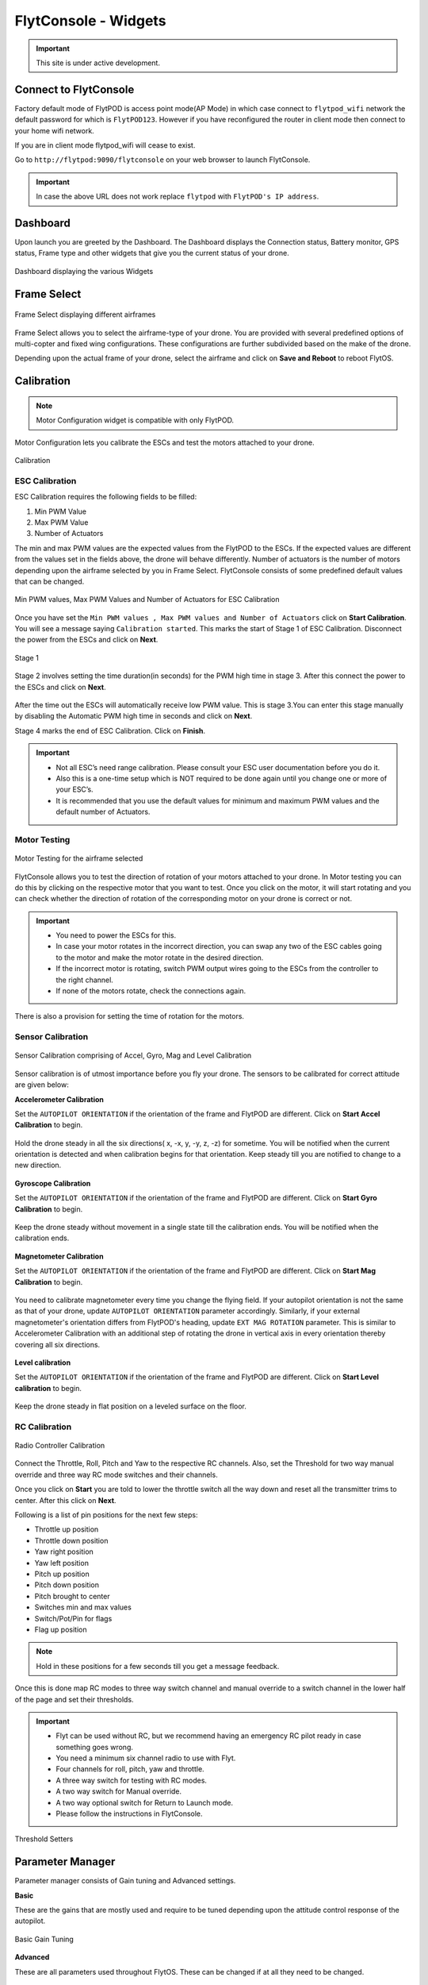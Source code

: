 .. _flytconsole widgets:

FlytConsole - Widgets
=====================

.. important:: This site is under active development.



.. 1. To launch FlytConsole enter this address http://"enter ip address here" :9090.

.. FlytConsole is a web application that gives you an interface to configure your drone with Flyt. 

.. _FlytConsole_launch:

Connect to FlytConsole
""""""""""""""""""""""

Factory default mode of FlytPOD is access point mode(AP Mode) in which case connect to ``flytpod_wifi`` network the default password for which is ``FlytPOD123``. However if you have reconfigured the router in client mode then connect to your home wifi network.

If you are in client mode flytpod_wifi will cease to exist.


Go to ``http://flytpod:9090/flytconsole`` on your web browser to launch FlytConsole. 


.. important:: In case the above URL does not work replace ``flytpod`` with ``FlytPOD's IP address``.

.. The various components included in FlytConsole are as follows:

Dashboard
"""""""""

Upon launch you are greeted by the Dashboard. The Dashboard displays the Connection status, Battery monitor, GPS status, Frame type and other widgets that give you the current status of your drone.


.. figure:: /_static/Images/DashboardFc.png
	:align: center 
	:scale: 50 %
	
	Dashboard displaying the various Widgets

.. .. note:: Before you select your frame make sure the ESC is not connected to the supply.

.. .. note:: Before you proceed make sure you are connected to FlytPOD.

.. .. figure:: /_static/Images/xyz.png
	:align: center
	:scale: 50 %
	
	FlytPOD Orientation   

.. _Frame_select:


Frame Select
""""""""""""


.. figure:: /_static/Images/FrameSelect_new.png
	:align: center
	:scale: 50 %
	
	Frame Select displaying different airframes


Frame Select allows you to select the airframe-type of your drone. You are provided with several predefined options of multi-copter and fixed wing configurations. These configurations are further subdivided based on the make of the drone.

Depending upon the actual frame of your drone, select the airframe and click on **Save and Reboot** to reboot FlytOS.



.. _Motor_config:

Calibration
"""""""""""

.. note:: Motor Configuration widget is compatible with only FlytPOD.



Motor Configuration lets you calibrate the ESCs and test the motors attached to your drone. 

.. figure:: /_static/Images/Calibration.png
	:align: center
	:scale: 50 %
	
	Calibration


.. _ESC_calibration:

ESC Calibration
+++++++++++++++




   
.. .. warning:: Make sure no propellers are attached to the motors before you proceed with ESC calibration.

ESC Calibration requires the following fields to be filled:

      
      

1. Min PWM Value
2. Max PWM Value
3. Number of Actuators
         
The min and max PWM values are the expected values from the FlytPOD to the ESCs. If the expected values are different from the values set in the fields above, the drone will behave differently. Number of actuators is the number of motors depending upon the airframe selected by you in Frame Select. FlytConsole consists of some predefined default values that can be changed. 

.. figure:: /_static/Images/escStage1.png
	:align: center
	:scale: 50 %
	
	Min PWM values, Max PWM Values and Number of Actuators for ESC Calibration

Once you have set the ``Min PWM values , Max PWM values and Number of Actuators`` click on **Start Calibration**. You will see a message saying ``Calibration started``. This marks the start of Stage 1 of ESC Calibration. Disconnect the power from the ESCs and click on **Next**. 

.. figure:: /_static/Images/escStage2.png
	:align: center
	:scale: 50 %

	Stage 1 

Stage 2 involves setting the time duration(in seconds) for the PWM high time in stage 3. After this connect the power to the ESCs and click on **Next**. 

.. figure:: /_static/Images/escStage3.png
	:align: center
	:scale: 50 %

After the time out the ESCs will automatically receive low PWM value. This is stage 3.You can enter this stage manually by disabling the Automatic PWM high time in seconds and click on **Next**.

Stage 4 marks the end of ESC Calibration. Click on **Finish**.  

.. figure:: /_static/Images/escStage4.png
	:align: center
	:scale: 50 %



   
.. important:: * Not all ESC’s need range calibration. Please consult your ESC user documentation before you do it.
     				* Also this is a one-time setup which is NOT required to be done again until you change one or more of your ESC’s.
     				* It is recommended that you use the default values for minimum and maximum PWM values and the default number of Actuators.

.. .. important:: * Not all ESC’s need range calibration. Please consult your ESC user documentation before you do it.
..      				* Also this is a one-time setup which is NOT required to be done again until you change one or more of your ESC’s.
..      				* Please follow the FlytConsole instructions.
..      				* It is recommended that you use the default values for minimum and maximum PWM values and for the number of Actuators.

   

   .. .. important:: * Not all ESC’s need range calibration. Please consult your ESC user documentation before you do it.
   .. 					* Also this is a one-time setup which is NOT required to be done again until you change one or more of your ESC’s.
   .. 					* Please follow the FlytConsole instructions.
   .. 					* It is recommended that you use the default values for minimum and maximum PWM values and for the number of Actuators.
     
   

      

      .. After ESC Calibration, the next thing to be done is Motor Testing.

.. _Motor_test:

Motor Testing
+++++++++++++

.. figure:: /_static/Images/Motor_test.png
	:align: center
	:scale: 50 %
	
	Motor Testing for the airframe selected

   

FlytConsole allows you to test the direction of rotation of your motors attached to your drone. In Motor testing you can do this by clicking on the respective motor that you want to test. Once you click on the motor, it will start rotating and you can check whether the direction of rotation of the corresponding motor on your drone is correct or not.

.. important:: * You need to power the ESCs for this.
     				* In case your motor rotates in the incorrect direction, you can swap any two of the ESC cables going to the motor and make the motor rotate in the desired direction.
     				* If the incorrect motor is rotating, switch PWM output wires going to the ESCs from the controller to the right channel.
     				* If none of the motors rotate, check the connections again.
     					  

There is also a provision for setting the time of rotation for the motors.



.. _Calibration:


.. _Sensor_calibration:


Sensor Calibration
++++++++++++++++++


.. figure:: /_static/Images/SensorCalibration.png
	:align: center
	:scale: 50 %
	
	Sensor Calibration comprising of Accel, Gyro, Mag and Level Calibration  

   


Sensor calibration is of utmost importance before you fly your drone. The sensors to be calibrated for correct attitude are given below:


.. 1. Accelerometer Calibration 
.. 2. Gyroscope Calibration
.. 3. Magnetometer Calibration
.. 4. Level Calibration

..  gjjjjj


**Accelerometer Calibration**

Set the ``AUTOPILOT ORIENTATION`` if the orientation of the frame and FlytPOD are different. Click on **Start Accel Calibration** to begin.

.. figure:: /_static/Images/AccelCalibration.png
	:align: center
	:scale: 50 %

Hold the drone steady in all the six directions( x, -x, y, -y, z, -z) for sometime. You will be notified when the current orientation is detected and when calibration begins for that orientation. Keep steady till you are notified to change to a new direction.

.. figure:: /_static/Images/AccelCal1.png
	:align: center
	:scale: 50 %



**Gyroscope Calibration**

Set the ``AUTOPILOT ORIENTATION`` if the orientation of the frame and FlytPOD are different. Click on **Start Gyro Calibration** to begin.

.. figure:: /_static/Images/GyroCalibration.png
	:align: center
	:scale: 50 %

Keep the drone steady without movement in a single state till the calibration ends. You will be notified when the calibration ends.

.. figure:: /_static/Images/GyroCalib1.png
	:align: center
	:scale: 50 %

**Magnetometer Calibration**

Set the ``AUTOPILOT ORIENTATION`` if the orientation of the frame and FlytPOD are different. Click on **Start Mag Calibration** to begin.

.. figure:: /_static/Images/MagCalibration.png
	:align: center
	:scale: 50 %


You need to calibrate magnetometer every time you change the flying field. If your autopilot orientation is not the same as that of your drone, update ``AUTOPILOT ORIENTATION`` parameter accordingly. Similarly, if your external magnetometer's orientation differs from FlytPOD's heading, update ``EXT MAG ROTATION`` parameter.
This is similar to Accelerometer Calibration with an additional step of rotating the drone in vertical axis in every orientation
thereby covering all six directions.

.. figure:: /_static/Images/MagCalib1.png
	:align: center
	:scale: 50 %

**Level calibration**

Set the ``AUTOPILOT ORIENTATION`` if the orientation of the frame and FlytPOD are different. Click on **Start Level calibration** to begin.

.. figure:: /_static/Images/LevelCalibration.png
	:align: center
	:scale: 50 %

Keep the drone steady in flat position on a leveled surface on the floor.

.. figure:: /_static/Images/LevelCalib1.png
	:align: center
	:scale: 50 %



.. _RC_calibration:
   

RC Calibration
++++++++++++++
      
.. figure:: /_static/Images/Rcparamfc.png
	:align: center
	:scale: 50 %
	
	Radio Controller Calibration

   
Connect the Throttle, Roll, Pitch and Yaw to the respective RC channels. Also, set the Threshold for two way manual override and three way RC mode switches and their channels.

Once you click on **Start** you are told to lower the throttle switch all the way down and reset all the transmitter trims to center. After this click on **Next**.


Following is a list of pin positions for the next few steps:

* Throttle up position
* Throttle down position
* Yaw right position
* Yaw left position
* Pitch up position
* Pitch down position
* Pitch brought to center
* Switches min and max values
* Switch/Pot/Pin for flags
* Flag up position
    


.. note:: Hold in these positions for a few seconds till you get a message feedback.

Once this is done map RC modes to three way switch channel and manual override to a switch channel in the lower half of the page and set their thresholds.
	
	
.. important:: * Flyt can be used without RC, but we recommend having an emergency RC pilot ready in case something goes wrong.
					* You need a minimum six channel radio to use with Flyt.
					* Four channels for roll, pitch, yaw and throttle.
					* A three way switch for testing with RC modes.
					* A two way switch for Manual override.
					* A two way optional switch for Return to Launch mode.
					* Please follow the instructions in FlytConsole. 
   				



.. figure:: /_static/Images/RcMode.png
	:align: center
	:scale: 50 %
	
	Threshold Setters     

.. 8. Select the type of receiver if you cannot see the data for RC.
      
.. 9. To read the description of modes and state machine go to (link to internal details page in docs.flytbase.com)	



.. _Gain_tuning:

Parameter Manager
"""""""""""""""""

Parameter manager consists of Gain tuning and Advanced settings.


**Basic**

These are the gains that are mostly used and require to be tuned depending upon the attitude control response of the autopilot.


.. figure:: /_static/Images/Gains.png
	:align: center
	:scale: 50 %
	
	Basic Gain Tuning  



**Advanced**

These are all parameters used throughout FlytOS. These can be changed if at all they need to be changed.

.. figure:: /_static/Images/GainTuning_new.png
	:align: center
	:scale: 50 %
	
	Advanced Settings  



Once this is done, save the parameters.



GCS
"""

After completing all the above mentioned settings you are now ready to fly and test the basic navigation capabilities provided by the GCS.
   

.. figure:: /_static/Images/GCSfc.png
	:align: center
	:scale: 50 %
	
	Basic navigation through GCS 


The functionality of GCS can be divided into three parts:



**Set mission for your drone**

1. Get Waypoints - shows you the current mission.
2. Set Waypoints - allows you to set a new list of waypoints for your drone.
3. Clear - will clear the waypoints.
4. Execute - will make the drone execute the set mission.
5. Pause - will make the drone hover in its current position and not proceed until the mission is executed/resumed again.




**Basic Functions for commanding the drone**

1. TAKE OFF - arms the drone and makes it hover at a height.
2. LAND - commands the drone to land.
3. DISARM - disarms the drone.
4. HOVER - makes the drone hover at its current location.




**Flyt Inspector**

Flyt Inspector streams live data from the drone.


.. .. figure:: /_static/Images/flightInspector.png
.. 	:align: center
.. 	:scale: 50 %
	
.. 	Flight Inspector  


Following data is streamed from the drone:

1. Battery - gives the voltage and current consumed by the FlytPOD.
2. GPS - gives the current latitude, longitude and altitude of the drone.
3. IMU - gives the current attitude with respect to NED.
4. Local Position - gives the position of the drone with respect to the home position.
5. RC IN - gives the input value received by FlytPOD because of RC.

You have now finished configuration. Please go through the :ref:`First principles of flying<First_Principles>` and :ref:`First flight with FlytPOD<First_Flight>` sections before you proceed with flying your drone and make sure you understand all the :ref:`Safety guidelines<Safety_Guidelines>`.


.. It is recommended to use the RC when testing for the first time.
.. If the RC is not connected, FlytPOD will go to API_Mode by default. Use API_mode switch to control drone from RC.
.. Before you arm the FlytPOD make sure that the position of the propellers is correct i.e. anticlockwise and clockwise propellers are mounted on the right motors.
    
    .. warning:: Have a RC pilot ready to take control even if you are flying in API mode in case of emergency.

.. To know more about Using Flytconsole while flying your drone go to..(link) and learn how to get waypoints ,operate GCS ,Gain Tuning, 	 	Calibration and Parameter settings.

.. .. |click_here|

.. .. |click_here| raw:: html

..    <a href="flytpod:9090/flytconsole" target="_blank">click here</a>
